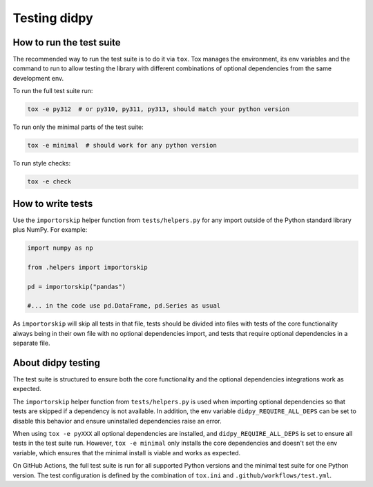 =============
Testing didpy
=============

How to run the test suite
=========================

The recommended way to run the test suite is to do it via ``tox``.
Tox manages the environment, its env variables and the command to run
to allow testing the library with different combinations of optional dependencies
from the same development env.

To run the full test suite run:

.. code-block:: bash

   tox -e py312  # or py310, py311, py313, should match your python version

To run only the minimal parts of the test suite:

.. code-block:: bash

   tox -e minimal  # should work for any python version

To run style checks:

.. code-block:: bash

   tox -e check

How to write tests
==================

Use the ``importorskip`` helper function from ``tests/helpers.py`` for any import outside of
the Python standard library plus NumPy. For example:

.. code-block:: python

   import numpy as np

   from .helpers import importorskip

   pd = importorskip("pandas")

   #... in the code use pd.DataFrame, pd.Series as usual

As ``importorskip`` will skip all tests in that file, tests should be divided into
files with tests of the core functionality always being in their own file
with no optional dependencies import, and tests that require optional dependencies
in a separate file.

About didpy testing
===================

The test suite is structured to ensure both the core functionality and the optional
dependencies integrations work as expected.

The ``importorskip`` helper function from ``tests/helpers.py`` is used when importing
optional dependencies so that tests are skipped if a dependency is not available.
In addition, the env variable ``didpy_REQUIRE_ALL_DEPS`` can be set to disable this behavior
and ensure uninstalled dependencies raise an error.

When using ``tox -e pyXXX`` all optional dependencies are installed,
and ``didpy_REQUIRE_ALL_DEPS`` is set to ensure all tests in the test suite run.
However, ``tox -e minimal`` only installs the core dependencies and doesn't set the env variable,
which ensures that the minimal install is viable and works as expected.

On GitHub Actions, the full test suite is run for all supported Python versions
and the minimal test suite for one Python version.
The test configuration is defined by the combination of ``tox.ini`` and ``.github/workflows/test.yml``.

